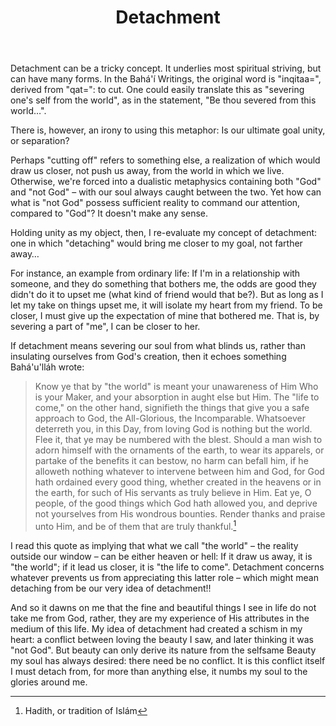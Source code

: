 :PROPERTIES:
:ID:       067E3100-786B-431D-9967-7F7A5C4CF64D
:SLUG:     detachment
:END:
#+filetags: :journal:
#+title: Detachment

Detachment can be a tricky concept. It underlies most spiritual
striving, but can have many forms. In the Bahá'í Writings, the original
word is "inqitaa=", derived from "qat=": to cut. One could easily
translate this as "severing one's self from the world", as in the
statement, "Be thou severed from this world...".

There is, however, an irony to using this metaphor: Is our ultimate goal
unity, or separation?

Perhaps "cutting off" refers to something else, a realization of which
would draw us closer, not push us away, from the world in which we live.
Otherwise, we're forced into a dualistic metaphysics containing both
"God" and "not God" -- with our soul always caught between the two. Yet
how can what is "not God" possess sufficient reality to command our
attention, compared to "God"? It doesn't make any sense.

Holding unity as my object, then, I re-evaluate my concept of
detachment: one in which "detaching" would bring me closer to my goal,
not farther away...

For instance, an example from ordinary life: If I'm in a relationship
with someone, and they do something that bothers me, the odds are good
they didn't do it to upset me (what kind of friend would that be?). But
as long as I let my take on things upset me, it will isolate my heart
from my friend. To be closer, I must give up the expectation of mine
that bothered me. That is, by severing a part of "me", I can be closer
to her.

If detachment means severing our soul from what blinds us, rather than
insulating ourselves from God's creation, then it echoes something
Bahá'u'lláh wrote:

#+BEGIN_QUOTE
Know ye that by "the world" is meant your unawareness of Him Who is your
Maker, and your absorption in aught else but Him. The "life to come," on
the other hand, signifieth the things that give you a safe approach to
God, the All-Glorious, the Incomparable. Whatsoever deterreth you, in
this Day, from loving God is nothing but the world. Flee it, that ye may
be numbered with the blest. Should a man wish to adorn himself with the
ornaments of the earth, to wear its apparels, or partake of the benefits
it can bestow, no harm can befall him, if he alloweth nothing whatever
to intervene between him and God, for God hath ordained every good
thing, whether created in the heavens or in the earth, for such of His
servants as truly believe in Him. Eat ye, O people, of the good things
which God hath allowed you, and deprive not yourselves from His wondrous
bounties. Render thanks and praise unto Him, and be of them that are
truly thankful.[fn:1]

#+END_QUOTE

I read this quote as implying that what we call "the world" -- the
reality outside our window -- can be either heaven or hell: If it draw
us away, it is "the world"; if it lead us closer, it is "the life to
come". Detachment concerns whatever prevents us from appreciating this
latter role -- which might mean detaching from be our very idea of
detachment!!

And so it dawns on me that the fine and beautiful things I see in life
do not take me from God, rather, they are my experience of His
attributes in the medium of this life. My idea of detachment had created
a schism in my heart: a conflict between loving the beauty I saw, and
later thinking it was "not God". But beauty can only derive its nature
from the selfsame Beauty my soul has always desired: there need be no
conflict. It is this conflict itself I must detach from, for more than
anything else, it numbs my soul to the glories around me.

[fn:1] Hadith, or tradition of Islám
